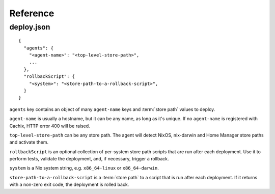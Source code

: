 Reference
=========

.. _deploy-json:

deploy.json
-----------

::

    {
      "agents": { 
        "<agent-name>": "<top-level-store-path>", 
        ... 
      },
      "rollbackScript": {
        "<system>": "<store-path-to-a-rollback-script>",
      }
    }

``agents`` key contains an object of many ``agent-name`` keys and :term:`store path` values to deploy.

``agent-name`` is usually a hostname, but it can be any name, as long as it's unique.
If no ``agent-name`` is registered with Cachix, HTTP error 400 will be raised.

``top-level-store-path`` can be any store path. The agent will detect NixOS, nix-darwin and Home Manager store paths and activate them.


``rollbackScript`` is an optional collection of per-system store path scripts that are run after each deployment. 
Use it to perform tests, validate the deployment, and, if necessary, trigger a rollback.

.. versionadded:: 1.0.0

``system`` is a Nix system string, e.g. ``x86_64-linux`` or ``x86_64-darwin``.

``store-path-to-a-rollback-script`` is a :term:`store path` to a script that is run after each deployment. 
If it returns with a non-zero exit code, the deployment is rolled back.
